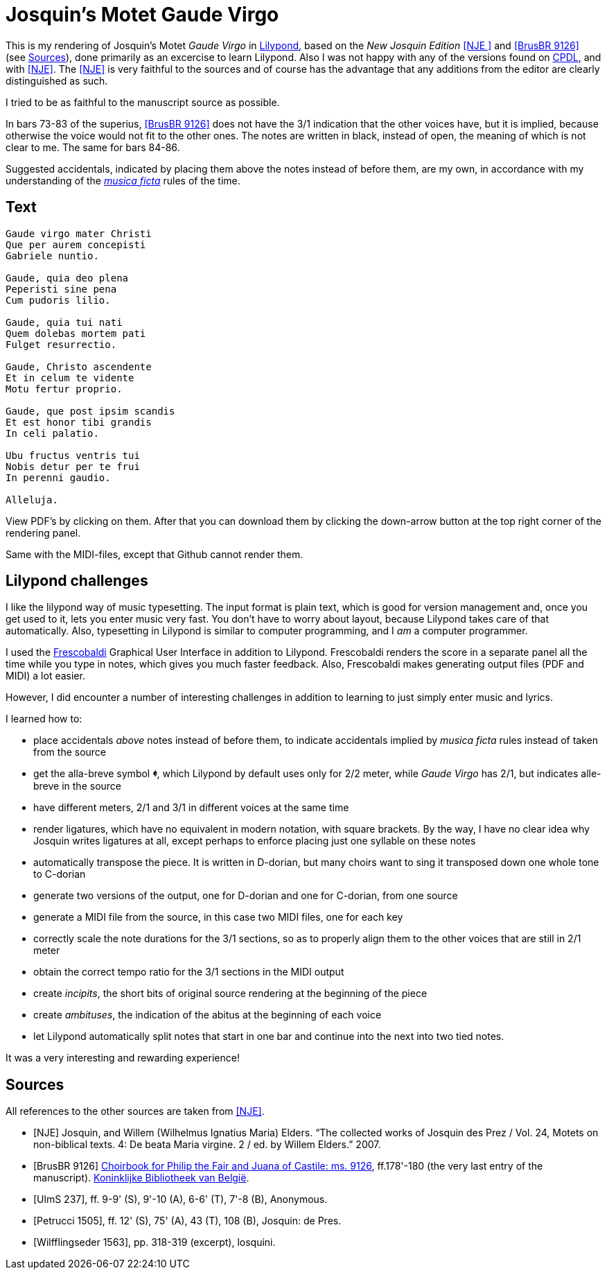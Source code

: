 = Josquin's Motet Gaude Virgo

This is my rendering of Josquin's Motet _Gaude Virgo_ in https://lilypond.org/[Lilypond], based on the _New Josquin Edition_ <<NJE
>> and <<BrusBR9126>> (see <<Sources>>),
done primarily as an excercise to learn Lilypond. Also I was not happy with any of the versions found on link:++https://www.cpdl.org/wiki/index.php/Gaude_Virgo,_Mater_Christi_(Josquin_des_Prez)++[CPDL], and with <<NJE>>. The <<NJE>> is very faithful to the sources and of course has the advantage that any additions from the editor are clearly distinguished as such.

I tried to be as faithful to the manuscript source as possible.

In bars 73-83 of the superius, <<BrusBR9126>> does not have the 3/1 indication that the other voices have, but it is implied, because otherwise the voice would not fit to the other ones. The notes are written in black, instead of open, the meaning of which is not clear to me. The same for bars 84-86.

Suggested accidentals, indicated by placing them above the notes instead of before them, are my own, in accordance with my understanding of the https://en.wikipedia.org/wiki/Musica_ficta[_musica ficta_] rules of the time.

== Text

[verse,Gaude Virgo]
----
Gaude virgo mater Christi
Que per aurem concepisti
Gabriele nuntio.

Gaude, quia deo plena
Peperisti sine pena
Cum pudoris lilio.

Gaude, quia tui nati
Quem dolebas mortem pati
Fulget resurrectio.

Gaude, Christo ascendente
Et in celum te vidente
Motu fertur proprio.

Gaude, que post ipsim scandis
Et est honor tibi grandis
In celi palatio.

Ubu fructus ventris tui
Nobis detur per te frui
In perenni gaudio.

Alleluja.
----

View PDF's by clicking on them. After that you can download them by clicking the down-arrow button at the top right corner of the rendering panel.

Same with the MIDI-files, except that Github cannot render them.

== Lilypond challenges

I like the lilypond way of music typesetting. The input format is plain text, which is good for version management and, once you get used to it, lets you enter music very fast. You don't have to worry about layout, because Lilypond takes care of that automatically. Also, typesetting in Lilypond is similar to computer programming, and I _am_ a computer programmer.

I used the link:https://www.frescobaldi.org/[Frescobaldi] Graphical User Interface in addition to Lilypond. Frescobaldi renders the score in a separate panel all the time while you type in notes, which gives you much faster feedback. Also, Frescobaldi makes generating output files (PDF and MIDI) a lot easier.

However, I did encounter a number of interesting challenges in addition to learning to just simply enter music and lyrics.

I learned how to:

* place accidentals _above_ notes instead of before them, to indicate accidentals implied by _musica ficta_ rules instead of taken from the source
* get the alla-breve symbol [big]*&#119093;*, which Lilypond by default uses only for 2/2 meter, while _Gaude Virgo_ has 2/1, but indicates alle-breve in the source
* have different meters, 2/1 and 3/1 in different voices at the same time
* render ligatures, which have no equivalent in modern notation, with square brackets. By the way, I have no clear idea why Josquin writes ligatures at all, except perhaps to enforce placing just one syllable on these notes
* automatically transpose the piece. It is written in D-dorian, but many choirs want to sing it transposed down one whole tone to C-dorian
* generate two versions of the output, one for D-dorian and one for C-dorian, from one source
* generate a MIDI file from the source, in this case two MIDI files, one for each key
* correctly scale the note durations for the 3/1 sections, so as to properly align them to the other voices that are still in 2/1 meter
* obtain the correct tempo ratio for the 3/1 sections in the MIDI output
* create _incipits_, the short bits of original source rendering at the beginning of the piece
* create _ambituses_, the indication of the abitus at the beginning of each voice
* let Lilypond automatically split notes that start in one bar and continue into the next into two tied notes.

It was a very interesting and rewarding experience!

[bibliography]
== Sources

All references to the other sources are taken from <<NJE>>.

* [[[NJE]]] Josquin, and Willem (Wilhelmus Ignatius Maria) Elders. “The collected works of Josquin des Prez / Vol. 24, Motets on non-biblical texts. 4: De beata Maria virgine. 2 / ed. by Willem Elders.” 2007.

* [[[BrusBR9126, BrusBR 9126]]] https://uurl.kbr.be/1821377[Choirbook for Philip the Fair and Juana of Castile: ms. 9126], ff.178'-180 (the very last entry of the manuscript). https://www.kbr.be/en/collections/manuscripts/[Koninklijke Bibliotheek van België].

* [[[UlmS237, UlmS 237]]], ff. 9-9' (S), 9'-10 (A), 6-6' (T), 7'-8 (B), Anonymous.

* [[[Petrucci1505, Petrucci 1505]]], ff. 12' (S), 75' (A), 43 (T), 108 (B), Josquin: de Pres.

* [[[Wilfflingseder1563, Wilfflingseder 1563]]], pp. 318-319 (excerpt), losquini.